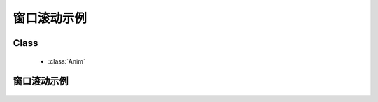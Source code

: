 ﻿.. currentmodule:: anim

窗口滚动示例
=====================================================





Class
-----------------------------------------------

  * :class:`Anim`

            
窗口滚动示例            
---------------------------------------            
        
    .. raw:: html

        <iframe width="100%" height="80" class="iframe-demo" src="../../../../../source/raw/demo/anim/demo4.html"></iframe>

    .. literalinclude:: /raw/demo/anim/assets/demo4.js
           :language: javascript
